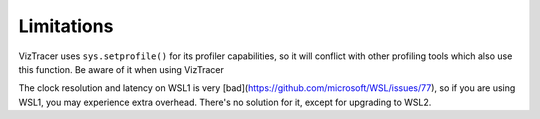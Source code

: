 Limitations
===========

VizTracer uses ``sys.setprofile()`` for its profiler capabilities, so it will conflict with other profiling tools which also use this function. Be aware of it when using VizTracer

The clock resolution and latency on WSL1 is very [bad](https://github.com/microsoft/WSL/issues/77), so if you are using WSL1, you may experience extra overhead. There's no solution for it, except for upgrading to WSL2.